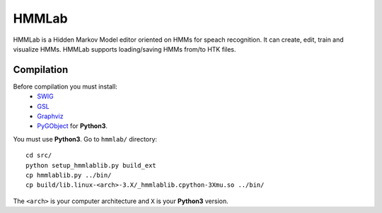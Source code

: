 HMMLab
======

HMMLab is a Hidden Markov Model editor oriented on HMMs for speach recognition. It can create, edit, train and visualize HMMs. HMMLab supports loading/saving HMMs from/to HTK files.

Compilation
```````````

Before compilation you must install:
 - `SWIG <http://swig.org/>`_
 - `GSL <http://www.gnu.org/software/gsl/>`_
 - `Graphviz <http://www.graphviz.org/>`_
 - `PyGObject <https://live.gnome.org/PyGObject/>`_ for **Python3**.

You must use **Python3**.
Go to ``hmmlab/`` directory::
  cd src/
  python setup_hmmlablib.py build_ext
  cp hmmlablib.py ../bin/
  cp build/lib.linux-<arch>-3.X/_hmmlablib.cpython-3Xmu.so ../bin/

The ``<arch>`` is your computer architecture and ``X`` is your **Python3** version.
